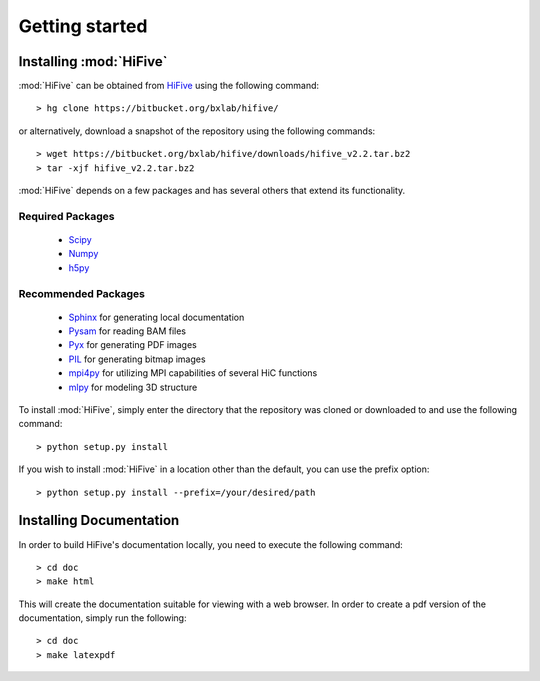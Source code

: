 .. _getting_started:


***************
Getting started
***************

.. _installing_HiFive:

Installing :mod:`HiFive`
=============================

:mod:`HiFive` can be obtained from `HiFive <https://bitbucket.org/bxlab/hifive/>`_ using the following command::

  > hg clone https://bitbucket.org/bxlab/hifive/

or alternatively, download a snapshot of the repository using the following commands::

  > wget https://bitbucket.org/bxlab/hifive/downloads/hifive_v2.2.tar.bz2
  > tar -xjf hifive_v2.2.tar.bz2

:mod:`HiFive` depends on a few packages and has several others that extend its functionality.

Required Packages
-----------------
  * `Scipy <http://www.scipy.ord>`_
  * `Numpy <http://www.numpy.org>`_
  * `h5py <http://www.h5py.org>`_

Recommended Packages
--------------------
  * `Sphinx <https://pypi.python.org/pypi/Sphinx>`_ for generating local documentation
  * `Pysam <http://code.google.com/p/pysam/>`_ for reading BAM files
  * `Pyx <http://pyx.sourceforge.net/>`_ for generating PDF images
  * `PIL <http://www.pythonware.com/products/pil/>`_ for generating bitmap images
  * `mpi4py <http://mpi4py.scipy.org>`_ for utilizing MPI capabilities of several HiC functions
  * `mlpy <http://mlpy.sourceforge.net>`_ for modeling 3D structure

To install :mod:`HiFive`, simply enter the directory that the repository was cloned or downloaded to and use the following command::

  > python setup.py install

If you wish to install :mod:`HiFive` in a location other than the default, you can use the prefix option::

  > python setup.py install --prefix=/your/desired/path

.. _installing_docs:

Installing Documentation
================================

In order to build HiFive's documentation locally, you need to execute the following command::

  > cd doc
  > make html

This will create the documentation suitable for viewing with a web browser. In order to create a pdf version of the documentation, simply run the following::

  > cd doc
  > make latexpdf